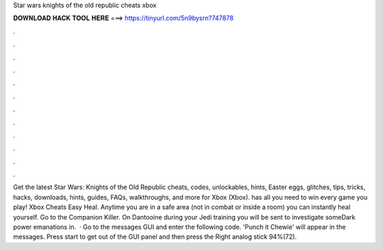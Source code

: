 Star wars knights of the old republic cheats xbox

𝐃𝐎𝐖𝐍𝐋𝐎𝐀𝐃 𝐇𝐀𝐂𝐊 𝐓𝐎𝐎𝐋 𝐇𝐄𝐑𝐄 ===> https://tinyurl.com/5n9bysrn?747878

.

.

.

.

.

.

.

.

.

.

.

.

Get the latest Star Wars: Knights of the Old Republic cheats, codes, unlockables, hints, Easter eggs, glitches, tips, tricks, hacks, downloads, hints, guides, FAQs, walkthroughs, and more for Xbox (Xbox).  has all you need to win every game you play! Xbox Cheats Easy Heal. Anytime you are in a safe area (not in combat or inside a room) you can instantly heal yourself. Go to the Companion Killer. On Dantooine during your Jedi training you will be sent to investigate someDark power emanations in.  · Go to the messages GUI and enter the following code. 'Punch it Chewie' will appear in the messages. Press start to get out of the GUI panel and then press the Right analog stick 94%(72).